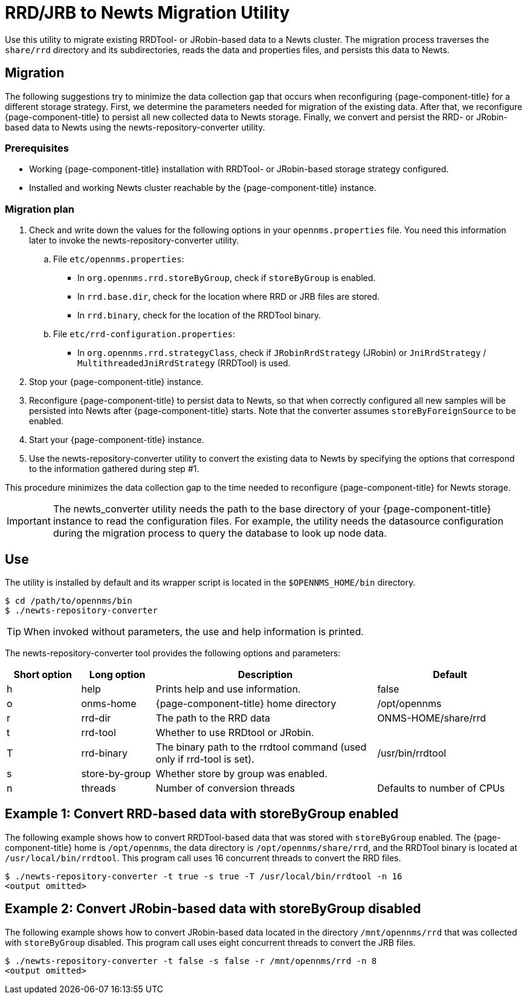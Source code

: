 
= RRD/JRB to Newts Migration Utility

Use this utility to migrate existing RRDTool- or JRobin-based data to a Newts cluster.
The migration process traverses the `share/rrd` directory and its subdirectories, reads the data and properties files, and persists this data to Newts.

== Migration

The following suggestions try to minimize the data collection gap that occurs when reconfiguring {page-component-title} for a different storage strategy.
First, we determine the parameters needed for migration of the existing data.
After that, we reconfigure {page-component-title} to persist all new collected data to Newts storage.
Finally, we convert and persist the RRD- or JRobin-based data to Newts using the newts-repository-converter utility.

=== Prerequisites
 * Working {page-component-title} installation with RRDTool- or JRobin-based storage strategy configured.
 * Installed and working Newts cluster reachable by the {page-component-title} instance.

=== Migration plan

 . Check and write down the values for the following options in your `opennms.properties` file.
   You need this information later to invoke the newts-repository-converter utility.
   .. File `etc/opennms.properties`:
   * In `org.opennms.rrd.storeByGroup`, check if `storeByGroup` is enabled.
   * In `rrd.base.dir`, check for the location where RRD or JRB files are stored.
   * In `rrd.binary`, check for the location of the RRDTool binary.
   .. File `etc/rrd-configuration.properties`:
   * In `org.opennms.rrd.strategyClass`, check if `JRobinRrdStrategy` (JRobin) or `JniRrdStrategy` / `MultithreadedJniRrdStrategy` (RRDTool) is used.
 . Stop your {page-component-title} instance.
 . Reconfigure {page-component-title} to persist data to Newts, so that when correctly configured all new samples will be persisted into Newts after {page-component-title} starts.
   Note that the converter assumes `storeByForeignSource` to be enabled.
 . Start your {page-component-title} instance.
 . Use the newts-repository-converter utility to convert the existing data to Newts by specifying the options that correspond to the information gathered during step #1.

This procedure minimizes the data collection gap to the time needed to reconfigure {page-component-title} for Newts storage.

IMPORTANT: The newts_converter utility needs the path to the base directory of your {page-component-title} instance to read the configuration files.
For example, the utility needs the datasource configuration during the migration process to query the database to look up node data.

== Use
The utility is installed by default and its wrapper script is located in the `$OPENNMS_HOME/bin` directory.

[source, console]
----
$ cd /path/to/opennms/bin
$ ./newts-repository-converter
----

TIP: When invoked without parameters, the use and help information is printed.

The newts-repository-converter tool provides the following options and parameters:

[options="header"]
[cols="1,1,3,2"]
|===
| Short option
| Long option
| Description
| Default

| h
| help
| Prints help and use information.                                                      | false

| o
| onms-home
| {page-component-title} home directory
| /opt/opennms

| r
| rrd-dir
| The path to the RRD data
| ONMS-HOME/share/rrd

| t
| rrd-tool
| Whether to use RRDtool or JRobin.
|

| T
| rrd-binary
| The binary path to the rrdtool command (used only if rrd-tool is set).
| /usr/bin/rrdtool

| s
| store-by-group
| Whether store by group was enabled.
|

| n
| threads
| Number of conversion threads
| Defaults to number of CPUs
|===

== Example 1: Convert RRD-based data with storeByGroup enabled

The following example shows how to convert RRDTool-based data that was stored with `storeByGroup` enabled.
The {page-component-title} home is `/opt/opennms`, the data directory is `/opt/opennms/share/rrd`, and the RRDTool binary is located at `/usr/local/bin/rrdtool`.
This program call uses 16 concurrent threads to convert the RRD files.

[source, console]
----
$ ./newts-repository-converter -t true -s true -T /usr/local/bin/rrdtool -n 16
<output omitted>
----

== Example 2: Convert JRobin-based data with storeByGroup disabled

The following example shows how to convert JRobin-based data located in the directory `/mnt/opennms/rrd` that was collected with `storeByGroup` disabled.
This program call uses eight concurrent threads to convert the JRB files.

[source, shell]
----
$ ./newts-repository-converter -t false -s false -r /mnt/opennms/rrd -n 8
<output omitted>
----
